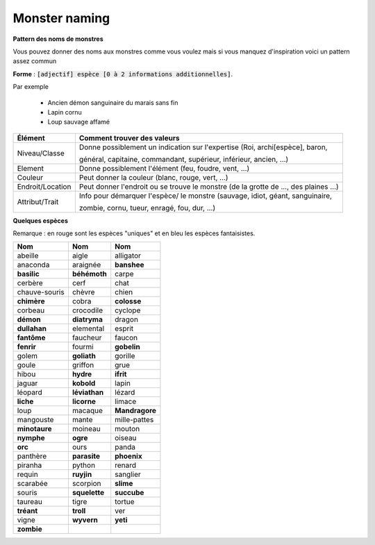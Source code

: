 =================
Monster naming
=================

**Pattern des noms de monstres**

Vous pouvez donner des noms aux monstres comme vous voulez mais si vous manquez d'inspiration voici
un pattern assez commun

**Forme** : :code:`[adjectif] espèce [0 à 2 informations additionnelles]`.

Par exemple

	* Ancien démon sanguinaire du marais sans fin
	* Lapin cornu
	* Loup sauvage affamé

=================== ==========================================================================================
Élément             Comment trouver des valeurs
=================== ==========================================================================================
Niveau/Classe       Donne possiblement un indication sur l'expertise (Roi, archi[espèce], baron,

                    général, capitaine, commandant, supérieur, inférieur, ancien, ...)
Element             Donne possiblement l'élément (feu, foudre, vent, ...)
Couleur             Peut donner la couleur (blanc, rouge, vert, ...)
Endroit/Location    Peut donner l'endroit ou se trouve le monstre (de la grotte de ..., des plaines ...)
Attribut/Trait      Info pour démarquer l'espèce/ le monstre (sauvage, idiot, géant, sanguinaire,

                    zombie, cornu, tueur, enragé, fou, dur, ...)
=================== ==========================================================================================

**Quelques espèces**

Remarque : en rouge sont les espèces "uniques" et en bleu les espèces fantaisistes.

================= ================= =================
Nom               Nom               Nom
================= ================= =================
abeille           aigle             alligator
anaconda          araignée	        **banshee**
**basilic**           **béhémoth**	        carpe
cerbère           cerf              chat
chauve-souris     chèvre            chien
**chimère**           cobra             **colosse**
corbeau           crocodile         cyclope
**démon**             **diatryma**          dragon
**dullahan**          elemental         esprit
**fantôme**           faucheur          faucon
**fenrir**            fourmi            **gobelin**
golem             **goliath**           gorille
goule	            griffon           grue
hibou             **hydre**             **ifrit**
jaguar            **kobold**            lapin
léopard           **léviathan**         lézard
**liche**             **licorne**           limace
loup              macaque           **Mandragore**
mangouste         mante             mille-pattes
**minotaure**         moineau           mouton
**nymphe**            **ogre**              oiseau
**orc**               ours              panda
panthère          **parasite**          **phoenix**
piranha           python            renard
requin            **ruyjin**            sanglier
scarabée          scorpion          **slime**
souris            **squelette**         **succube**
taureau           tigre             tortue
**tréant**            **troll**             ver
vigne             **wyvern**            **yeti**
**zombie**
================= ================= =================